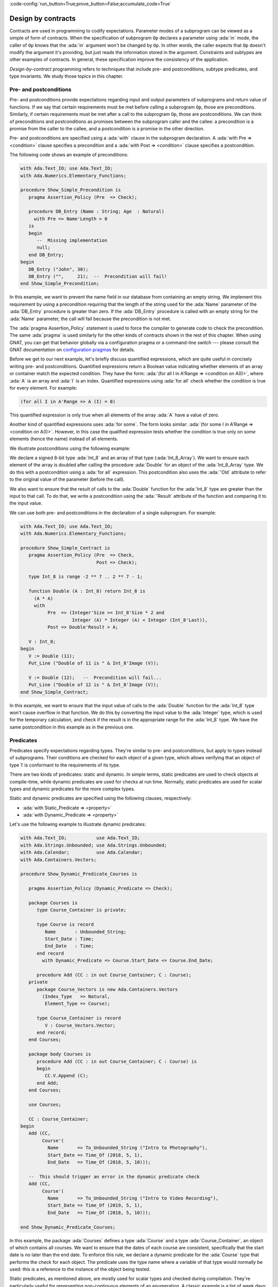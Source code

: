 :code-config:`run_button=True;prove_button=False;accumulate_code=True`

Design by contracts
===================

.. role:: ada(code)
   :language: ada

Contracts are used in programming to codify expectations. Parameter modes
of a subprogram can be viewed as a simple of form of contracts. When the
specification of subprogram ``Op`` declares a parameter using :ada:`in`
mode, the caller of ``Op`` knows that the :ada:`in` argument won't be
changed by ``Op``. In other words, the caller expects that ``Op`` doesn't
modify the argument it's providing, but just reads the information stored
in the argument. Constraints and subtypes are other examples of
contracts. In general, these specification improve the consistency of the
application.

*Design-by-contract* programming refers to techniques that include pre- and
postconditions, subtype predicates, and type invariants. We study those
topics in this chapter.

Pre- and postconditions
----------------------

Pre- and postconditions provide expectations regarding input and output
parameters of subprograms and return value of functions. If we say that
certain requirements must be met before calling a subprogram ``Op``, those
are preconditions. Similarly, if certain requirements must be met after a
call to the subprogram ``Op``, those are postconditions. We can think of
preconditions and postconditions as promises between the subprogram caller
and the callee: a precondition is a promise from the caller to the callee,
and a postcondition is a promise in the other direction.

Pre- and postconditions are specified using a :ada:`with` clause in the
subprogram declaration. A :ada:`with Pre => <condition>` clause specifies a
precondition and a :ada:`with Post => <condition>` clause specifies a
postcondition.

The following code shows an example of preconditions:

.. code:: ada
    :class: ada-run-expect-failure

    with Ada.Text_IO; use Ada.Text_IO;
    with Ada.Numerics.Elementary_Functions;

    procedure Show_Simple_Precondition is
       pragma Assertion_Policy (Pre  => Check);

       procedure DB_Entry (Name : String; Age  : Natural)
         with Pre => Name'Length > 0
       is
       begin
          --  Missing implementation
          null;
       end DB_Entry;
    begin
       DB_Entry ("John", 30);
       DB_Entry ("",     21);  --  Precondition will fail!
    end Show_Simple_Precondition;

In this example, we want to prevent the name field in our database from
containing an empty string. We implement this requirement by using a
precondition requiring that the length of the string used for the
:ada:`Name` parameter of the :ada:`DB_Entry` procedure is greater than
zero. If the :ada:`DB_Entry` procedure is called with an empty string for
the :ada:`Name` parameter, the call will fail because the precondition is
not met.

The :ada:`pragma Assertion_Policy` statement is used to force the compiler
to generate code to check the precondition. The same :ada:`pragma` is used
similarly for the other kinds of contracts shown in the rest of this
chapter. When using GNAT, you can get that behavior globally via a
configuration pragma or a command-line switch --- please consult the GNAT
documentation on `configuration pragmas
<http://docs.adacore.com/live/wave/gnat_ugn/html/gnat_ugn/gnat_ugn/the_gnat_compilation_model.html#configuration-pragmas>`_
for details.

Before we get to our next example, let's briefly discuss quantified
expressions, which are quite useful in concisely writing pre- and
postconditions. Quantified expressions return a Boolean value indicating
whether elements of an array or container match the expected
condition. They have the form: :ada:`(for all I in A'Range => <condition on
A(I)>`, where :ada:`A` is an array and :ada:`I` is an index.  Quantified
expressions using :ada:`for all` check whether the condition is true for
every element. For example:

.. code:: ada
    :class: ada-nocheck

    (for all I in A'Range => A (I) = 0)

This quantified expression is only true when all elements of the array
:ada:`A` have a value of zero.

Another kind of quantified expressions uses :ada:`for some`. The form
looks similar: :ada:`(for some I in A'Range => <condition on
A(I)>`. However, in this case the qualified expression tests whether the
condition is true only on *some* elements (hence the name) instead of all
elements.

We illustrate postconditions using the following example:

.. code:: ada
    with Ada.Text_IO; use Ada.Text_IO;
    with Ada.Numerics.Elementary_Functions;

    procedure Show_Simple_Postcondition is
       pragma Assertion_Policy (Post => Check);

       type Int_8 is range -2 ** 7 .. 2 ** 7 - 1;

       type Int_8_Array is array (Integer range <>) of Int_8;

       function Double (A : Int_8) return Int_8 is
         (A * A)
         with Post => Double'Result > A;

       procedure Double (A : in out Int_8_Array)
         with Post => (for all I in A'Range =>
                         A (I) = A'Old (I) * A'Old (I))
       is
       begin
          for V of A loop
             V := Double (V);
          end loop;
       end Double;

       V : Int_8_Array := (9, 10, 11);
    begin
       for E of V loop
          Put_Line ("Original: " & Int_8'Image (E));
       end loop;
       New_Line;

       Double (V);
       for E of V loop
          Put_Line ("Double:   " & Int_8'Image (E));
       end loop;
    end Show_Simple_Postcondition;

We declare a signed 8-bit type :ada:`Int_8` and an array of that type
(:ada:`Int_8_Array`). We want to ensure each element of the array is
doubled after calling the procedure :ada:`Double` for an object of the
:ada:`Int_8_Array` type. We do this with a postcondition using a :ada:`for
all` expression. This postcondition also uses the :ada:`'Old` attribute to
refer to the original value of the parameter (before the call).

We also want to ensure that the result of calls to the :ada:`Double`
function for the :ada:`Int_8` type are greater than the input to that call.
To do that, we write a postcondition using the :ada:`'Result` attribute of
the function and comparing it to the input value.

We can use both pre- and postconditions in the declaration of a single
subprogram. For example:

.. code:: ada
    :class: ada-run-expect-failure

    with Ada.Text_IO; use Ada.Text_IO;
    with Ada.Numerics.Elementary_Functions;

    procedure Show_Simple_Contract is
       pragma Assertion_Policy (Pre  => Check,
                                Post => Check);

       type Int_8 is range -2 ** 7 .. 2 ** 7 - 1;

       function Double (A : Int_8) return Int_8 is
         (A * A)
         with
              Pre  => (Integer'Size >= Int_8'Size * 2 and
                       Integer (A) * Integer (A) < Integer (Int_8'Last)),
              Post => Double'Result > A;

       V : Int_8;
    begin
       V := Double (11);
       Put_Line ("Double of 11 is " & Int_8'Image (V));

       V := Double (12);   --  Precondition will fail...
       Put_Line ("Double of 12 is " & Int_8'Image (V));
    end Show_Simple_Contract;

In this example, we want to ensure that the input value of calls to the
:ada:`Double` function for the :ada:`Int_8` type won't cause overflow in
that function. We do this by converting the input value to the
:ada:`Integer` type, which is used for the temporary calculation, and check
if the result is in the appropriate range for the :ada:`Int_8` type. We
have the same postcondition in this example as in the previous one.

Predicates
----------

Predicates specify expectations regarding types. They're similar to pre-
and postconditions, but apply to types instead of subprograms. Their
conditions are checked for each object of a given type, which allows
verifying that an object of type ``T`` is conformant to the requirements of
its type.

There are two kinds of predicates: static and dynamic. In simple terms,
static predicates are used to check objects at compile-time, while dynamic
predicates are used for checks at run time. Normally, static predicates are
used for scalar types and dynamic predicates for the more complex types.

Static and dynamic predicates are specified using the following clauses,
respectively:

- :ada:`with Static_Predicate => <property>`

- :ada:`with Dynamic_Predicate => <property>`

Let's use the following example to illustrate dynamic predicates:

.. code:: ada
    :class: ada-run-expect-failure

    with Ada.Text_IO;           use Ada.Text_IO;
    with Ada.Strings.Unbounded; use Ada.Strings.Unbounded;
    with Ada.Calendar;          use Ada.Calendar;
    with Ada.Containers.Vectors;

    procedure Show_Dynamic_Predicate_Courses is

       pragma Assertion_Policy (Dynamic_Predicate => Check);

       package Courses is
          type Course_Container is private;

          type Course is record
             Name       : Unbounded_String;
             Start_Date : Time;
             End_Date   : Time;
          end record
            with Dynamic_Predicate => Course.Start_Date <= Course.End_Date;

          procedure Add (CC : in out Course_Container; C : Course);
       private
          package Course_Vectors is new Ada.Containers.Vectors
            (Index_Type   => Natural,
             Element_Type => Course);

          type Course_Container is record
             V : Course_Vectors.Vector;
          end record;
       end Courses;

       package body Courses is
          procedure Add (CC : in out Course_Container; C : Course) is
          begin
             CC.V.Append (C);
          end Add;
       end Courses;

       use Courses;

       CC : Course_Container;
    begin
       Add (CC,
            Course'(
              Name       => To_Unbounded_String ("Intro to Photography"),
              Start_Date => Time_Of (2018, 5, 1),
              End_Date   => Time_Of (2018, 5, 10)));

       --  This should trigger an error in the dynamic predicate check
       Add (CC,
            Course'(
              Name       => To_Unbounded_String ("Intro to Video Recording"),
              Start_Date => Time_Of (2019, 5, 1),
              End_Date   => Time_Of (2018, 5, 10)));

    end Show_Dynamic_Predicate_Courses;

In this example, the package :ada:`Courses` defines a type :ada:`Course`
and a type :ada:`Course_Container`, an object of which contains all
courses. We want to ensure that the dates of each course are consistent,
specifically that the start date is no later than the end date. To enforce
this rule, we declare a dynamic predicate for the :ada:`Course` type that
performs the check for each object. The predicate uses the type name where
a variable of that type would normally be used: this is a reference to the
instance of the object being tested.

Static predicates, as mentioned above, are mostly used for scalar types and
checked during compilation. They're particularly useful for representing
non-contiguous elements of an enumeration. A classic example is a list of
week days:

.. code:: ada
    :class: ada-nocheck

    type Week is (Mon, Tue, Wed, Thu, Fri, Sat, Sun);

We can easily create a sub-list of work days in the week by specifying a
:ada:`subtype` with a range based on :ada:`Week`. For example:

.. code:: ada
    :class: ada-nocheck

    subtype Work_Week is Week range Mon .. Fri;

Ranges in Ada can only be specified as contiguous lists: they don't allow
us to pick specific days. However, we may want to create a list containing
just the first, middle and last day of the work week. To do that, we use a
static predicate:

.. code:: ada
    :class: ada-nocheck

   subtype Check_Days is Work_Week
     with Static_Predicate => Check_Days in Mon | Wed | Fri;

Let's look at a complete example:

.. code:: ada
    :class: ada-run-expect-failure

    with Ada.Text_IO; use Ada.Text_IO;

    procedure Show_Predicates is

       pragma Assertion_Policy (Static_Predicate  => Check,
                                Dynamic_Predicate => Check);

       type Week is (Mon, Tue, Wed, Thu, Fri, Sat, Sun);

       subtype Work_Week is Week range Mon .. Fri;

       subtype Test_Days is Work_Week
         with Static_Predicate => Test_Days in Mon | Wed | Fri;

       type Tests_Week is array (Week) of Natural
         with Dynamic_Predicate =>
           (for all I in Tests_Week'Range =>
              (case I is
                   when Test_Days => Tests_Week (I) > 0,
                   when others    => Tests_Week (I) = 0));

       Num_Tests : Tests_Week :=
                     (Mon => 3, Tue => 0,
                      Wed => 4, Thu => 0,
                      Fri => 2, Sat => 0, Sun => 0);

       procedure Display_Tests (N : Tests_Week) is
       begin
          for I in Test_Days loop
             Put_Line ("# tests on " & Test_Days'Image (I)
                       & " => "      & Integer'Image (N (I)));
          end loop;
       end Display_Tests;

    begin
       Display_Tests (Num_Tests);

       --  Assigning non-conformant values to individual elements of
       --  the Tests_Week type does not trigger a predicate check:
       Num_Tests (Tue) := 2;

       --  However, assignments with the "complete" Tests_Week type
       --  trigger a predicate check. For example:
       --
       --  Num_Tests := (others => 0);

       --  Also, calling any subprogram with parameters of Tests_Week
       --  type triggers a predicate check.
       --  Therefore, the following line will fail:
       Display_Tests (Num_Tests);
    end Show_Predicates;

Here we have an application that wants to perform tests only on three days
of the work week. These days are specified in the :ada:`Test_Days`
subtype. We want to track the number of tests that occur each day. We
declare the type :ada:`Tests_Week` as an array, an object of which will
contain the number of tests done each day. According to our requirements,
these tests should happen only in the aforementioned three days; on other
days, no tests should be performed. This requirement is implemented with a
dynamic predicate of the type :ada:`Tests_Week`. Finally, the actual
information about these tests is stored in the array :ada:`Num_Tests`,
which is an instance of the :ada:`Tests_Week` type.

The dynamic predicate of the :ada:`Tests_Week` type is verified during the
initialization of :ada:`Num_Tests`. If we have a non-conformant value
there, the check will fail. However, as we can see in our example,
individual assignments to elements of the array do not trigger a check. We
can't check for consistency at this point because the initialization of the
a complex data structure (such as arrays or records) may not be performed
with a single assignment. However, as soon as the object is passed as an
argument to a subprogram, the dynamic predicate is checked because the
subprogram requires the object to be consistent. This happens in the last
call to :ada:`Display_Tests` in our example. Here, the predicate check
fails because the previous assignment has a non-conformant value.

Type invariants
---------------

Type invariants are another way of specifying expectations regarding types.
While predicates are used for *non-private* types, type invariants are used
exclusively to define expectations about private types. If a type ``T``
from a package ``P`` has a type invariant, the results of operations on
objects of type ``T`` are always consistent with that invariant.

Type invariants are specified with a :ada:`with Type_Invariant =>
<property>` clause. Like predicates, the *property* defines a condition
that allows us to check if an object of type ``T`` is conformant to its
requirements. In this sense, type invariants can be viewed as a sort of
predicate for private types.  However, there are some differences in terms
of checks. The following table summarizes the differences:

+------------+-----------------------------+-----------------------------+
| Element    | Subprogram parameter checks | Assignment checks           |
+==========================================+=============================+
| Predicates | On all :ada:`in` and        | On assignments and explicit |
|            | :ada:`out` parameters       | initializations             |
+------------+-----------------------------+-----------------------------+
| Type       | On :ada:`out` parameters    | On all initializations      |
| invariants | returned from subprograms   |                             |
|            | declared in the same public |                             |
|            | scope                       |                             |
+------------+-----------------------------+-----------------------------+

We could rewrite our previous example and replace dynamic predicates by
type invariants. It would look like this:

.. code:: ada
    :class: ada-run-expect-failure

    with Ada.Text_IO;           use Ada.Text_IO;
    with Ada.Strings.Unbounded; use Ada.Strings.Unbounded;
    with Ada.Calendar;          use Ada.Calendar;
    with Ada.Containers.Vectors;

    procedure Show_Type_Invariant is
       pragma Assertion_Policy (Type_Invariant => Check);

       package Courses is
          type Course is private
            with Type_Invariant => Check (Course);

          type Course_Container is private;

          procedure Add (CC : in out Course_Container; C : Course);

          function Init
            (Name : String; Start_Date, End_Date : Time) return Course;

          function Check (C : Course) return Boolean;

       private
          type Course is record
             Name       : Unbounded_String;
             Start_Date : Time;
             End_Date   : Time;
          end record;

          function Check (C         : Course) return Boolean is
            (C.Start_Date <= C.End_Date);

          package Course_Vectors is new Ada.Containers.Vectors
            (Index_Type   => Natural,
             Element_Type => Course);

          type Course_Container is record
             V : Course_Vectors.Vector;
          end record;
       end Courses;

       package body Courses is
          procedure Add (CC : in out Course_Container; C : Course) is
          begin
             CC.V.Append (C);
          end Add;

          function Init
            (Name : String; Start_Date, End_Date : Time) return Course is
          begin
             return Course'(Name       => To_Unbounded_String (Name),
                            Start_Date => Start_Date,
                            End_Date   => End_Date);
          end Init;
       end Courses;

       use Courses;

       CC : Course_Container;
    begin
       Add (CC,
            Init (Name       => "Intro to Photography",
                  Start_Date => Time_Of (2018, 5, 1),
                  End_Date   => Time_Of (2018, 5, 10)));

       --  This should trigger an error in the type-invariant check
       Add (CC,
            Init (Name       => "Intro to Video Recording",
                  Start_Date => Time_Of (2019, 5, 1),
                  End_Date   => Time_Of (2018, 5, 10)));
    end Show_Type_Invariant;

The major difference is that the :ada:`Course` type was a visible (public)
type of the :ada:`Courses` package in the previous example, but in this
example is a private type.
